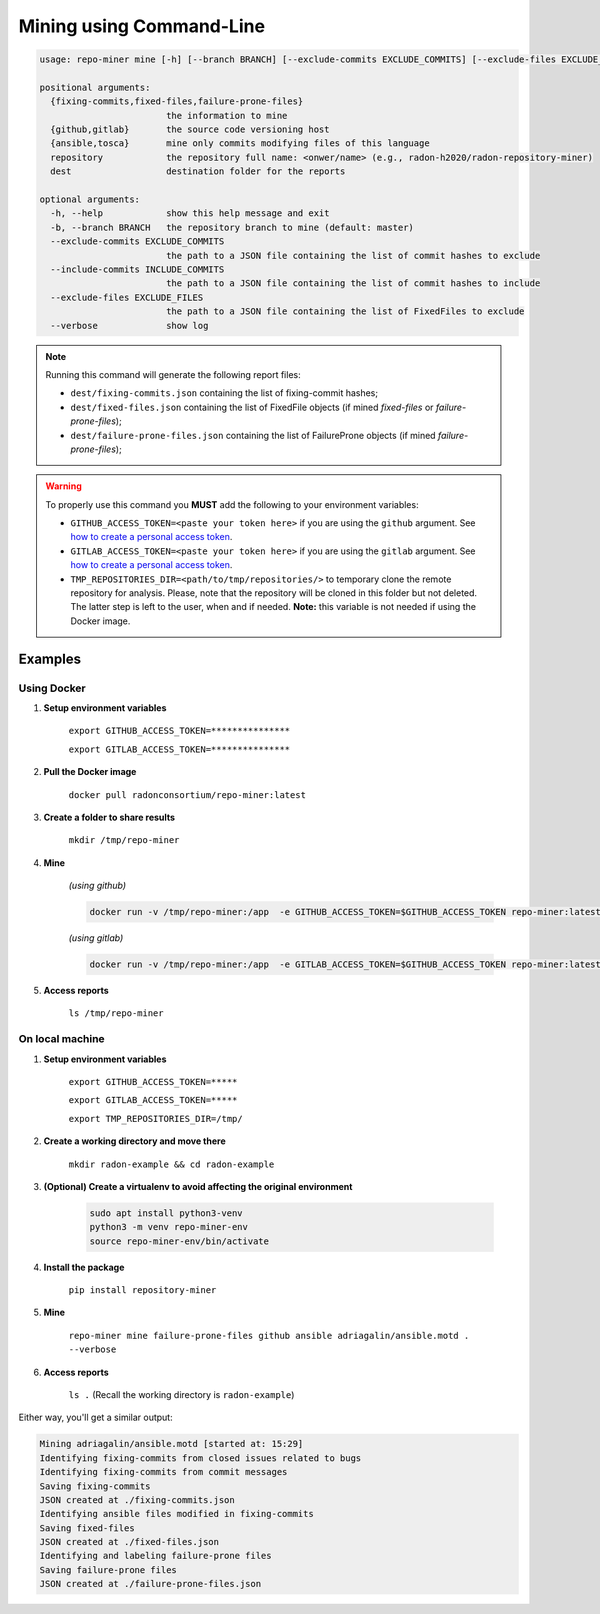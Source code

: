 Mining using Command-Line
#########################


.. code-block:: RST

    usage: repo-miner mine [-h] [--branch BRANCH] [--exclude-commits EXCLUDE_COMMITS] [--exclude-files EXCLUDE_FILES] [--verbose] {fixing-commits,fixed-files,failure-prone-files} {github,gitlab} {ansible,tosca} repository dest

    positional arguments:
      {fixing-commits,fixed-files,failure-prone-files}
                            the information to mine
      {github,gitlab}       the source code versioning host
      {ansible,tosca}       mine only commits modifying files of this language
      repository            the repository full name: <onwer/name> (e.g., radon-h2020/radon-repository-miner)
      dest                  destination folder for the reports

    optional arguments:
      -h, --help            show this help message and exit
      -b, --branch BRANCH   the repository branch to mine (default: master)
      --exclude-commits EXCLUDE_COMMITS
                            the path to a JSON file containing the list of commit hashes to exclude
      --include-commits INCLUDE_COMMITS
                            the path to a JSON file containing the list of commit hashes to include
      --exclude-files EXCLUDE_FILES
                            the path to a JSON file containing the list of FixedFiles to exclude
      --verbose             show log

.. note::

    Running this command will generate the following report files:

    * ``dest/fixing-commits.json`` containing the list of fixing-commit hashes;

    * ``dest/fixed-files.json`` containing the list of FixedFile objects (if mined `fixed-files` or `failure-prone-files`);

    * ``dest/failure-prone-files.json`` containing the list of FailureProne objects (if mined `failure-prone-files`);


.. warning::

    To properly use this command you **MUST** add the following to your environment variables:

    * ``GITHUB_ACCESS_TOKEN=<paste your token here>`` if you are using the ``github`` argument. See `how to create a personal access token <https://docs.github.com/en/free-pro-team@latest/github/authenticating-to-github/creating-a-personal-access-token>`_.

    * ``GITLAB_ACCESS_TOKEN=<paste your token here>`` if you are using the ``gitlab`` argument. See `how to create a personal access token <https://docs.gitlab.com/ee/user/profile/personal_access_tokens.html>`_.

    * ``TMP_REPOSITORIES_DIR=<path/to/tmp/repositories/>`` to temporary clone the remote repository for analysis. Please, note that the repository will be cloned in this folder but not deleted. The latter step is left to the user, when and if needed. **Note:** this variable is not needed if using the Docker image.




Examples
========

Using Docker
************

1. **Setup environment variables**

    ``export GITHUB_ACCESS_TOKEN=***************``

    ``export GITLAB_ACCESS_TOKEN=***************``

2. **Pull the Docker image**

    ``docker pull radonconsortium/repo-miner:latest``

3. **Create a folder to share results**

    ``mkdir /tmp/repo-miner``

4. **Mine**

    *(using github)*

    .. code-block:: RST

        docker run -v /tmp/repo-miner:/app  -e GITHUB_ACCESS_TOKEN=$GITHUB_ACCESS_TOKEN repo-miner:latest repo-miner mine failure-prone-files github ansible adriagalin/ansible.motd . --verbose

    *(using gitlab)*

    .. code-block:: RST

        docker run -v /tmp/repo-miner:/app  -e GITLAB_ACCESS_TOKEN=$GITHUB_ACCESS_TOKEN repo-miner:latest repo-miner mine failure-prone-files github ansible adriagalin/ansible.motd . --verbose

5. **Access reports**

    ``ls /tmp/repo-miner``




On local machine
****************

1. **Setup environment variables**

    ``export GITHUB_ACCESS_TOKEN=*****``

    ``export GITLAB_ACCESS_TOKEN=*****``

    ``export TMP_REPOSITORIES_DIR=/tmp/``

2. **Create a working directory and move there**

    ``mkdir radon-example && cd radon-example``

3. **(Optional) Create a virtualenv to avoid affecting the original environment**

    .. code-block:: RST

        sudo apt install python3-venv
        python3 -m venv repo-miner-env
        source repo-miner-env/bin/activate

4. **Install the package**

    ``pip install repository-miner``

5. **Mine**

    ``repo-miner mine failure-prone-files github ansible adriagalin/ansible.motd . --verbose``

6. **Access reports**

    ``ls .`` (Recall the working directory is ``radon-example``)




Either way, you'll get a similar output:

.. code-block:: RST

    Mining adriagalin/ansible.motd [started at: 15:29]
    Identifying fixing-commits from closed issues related to bugs
    Identifying fixing-commits from commit messages
    Saving fixing-commits
    JSON created at ./fixing-commits.json
    Identifying ansible files modified in fixing-commits
    Saving fixed-files
    JSON created at ./fixed-files.json
    Identifying and labeling failure-prone files
    Saving failure-prone files
    JSON created at ./failure-prone-files.json
